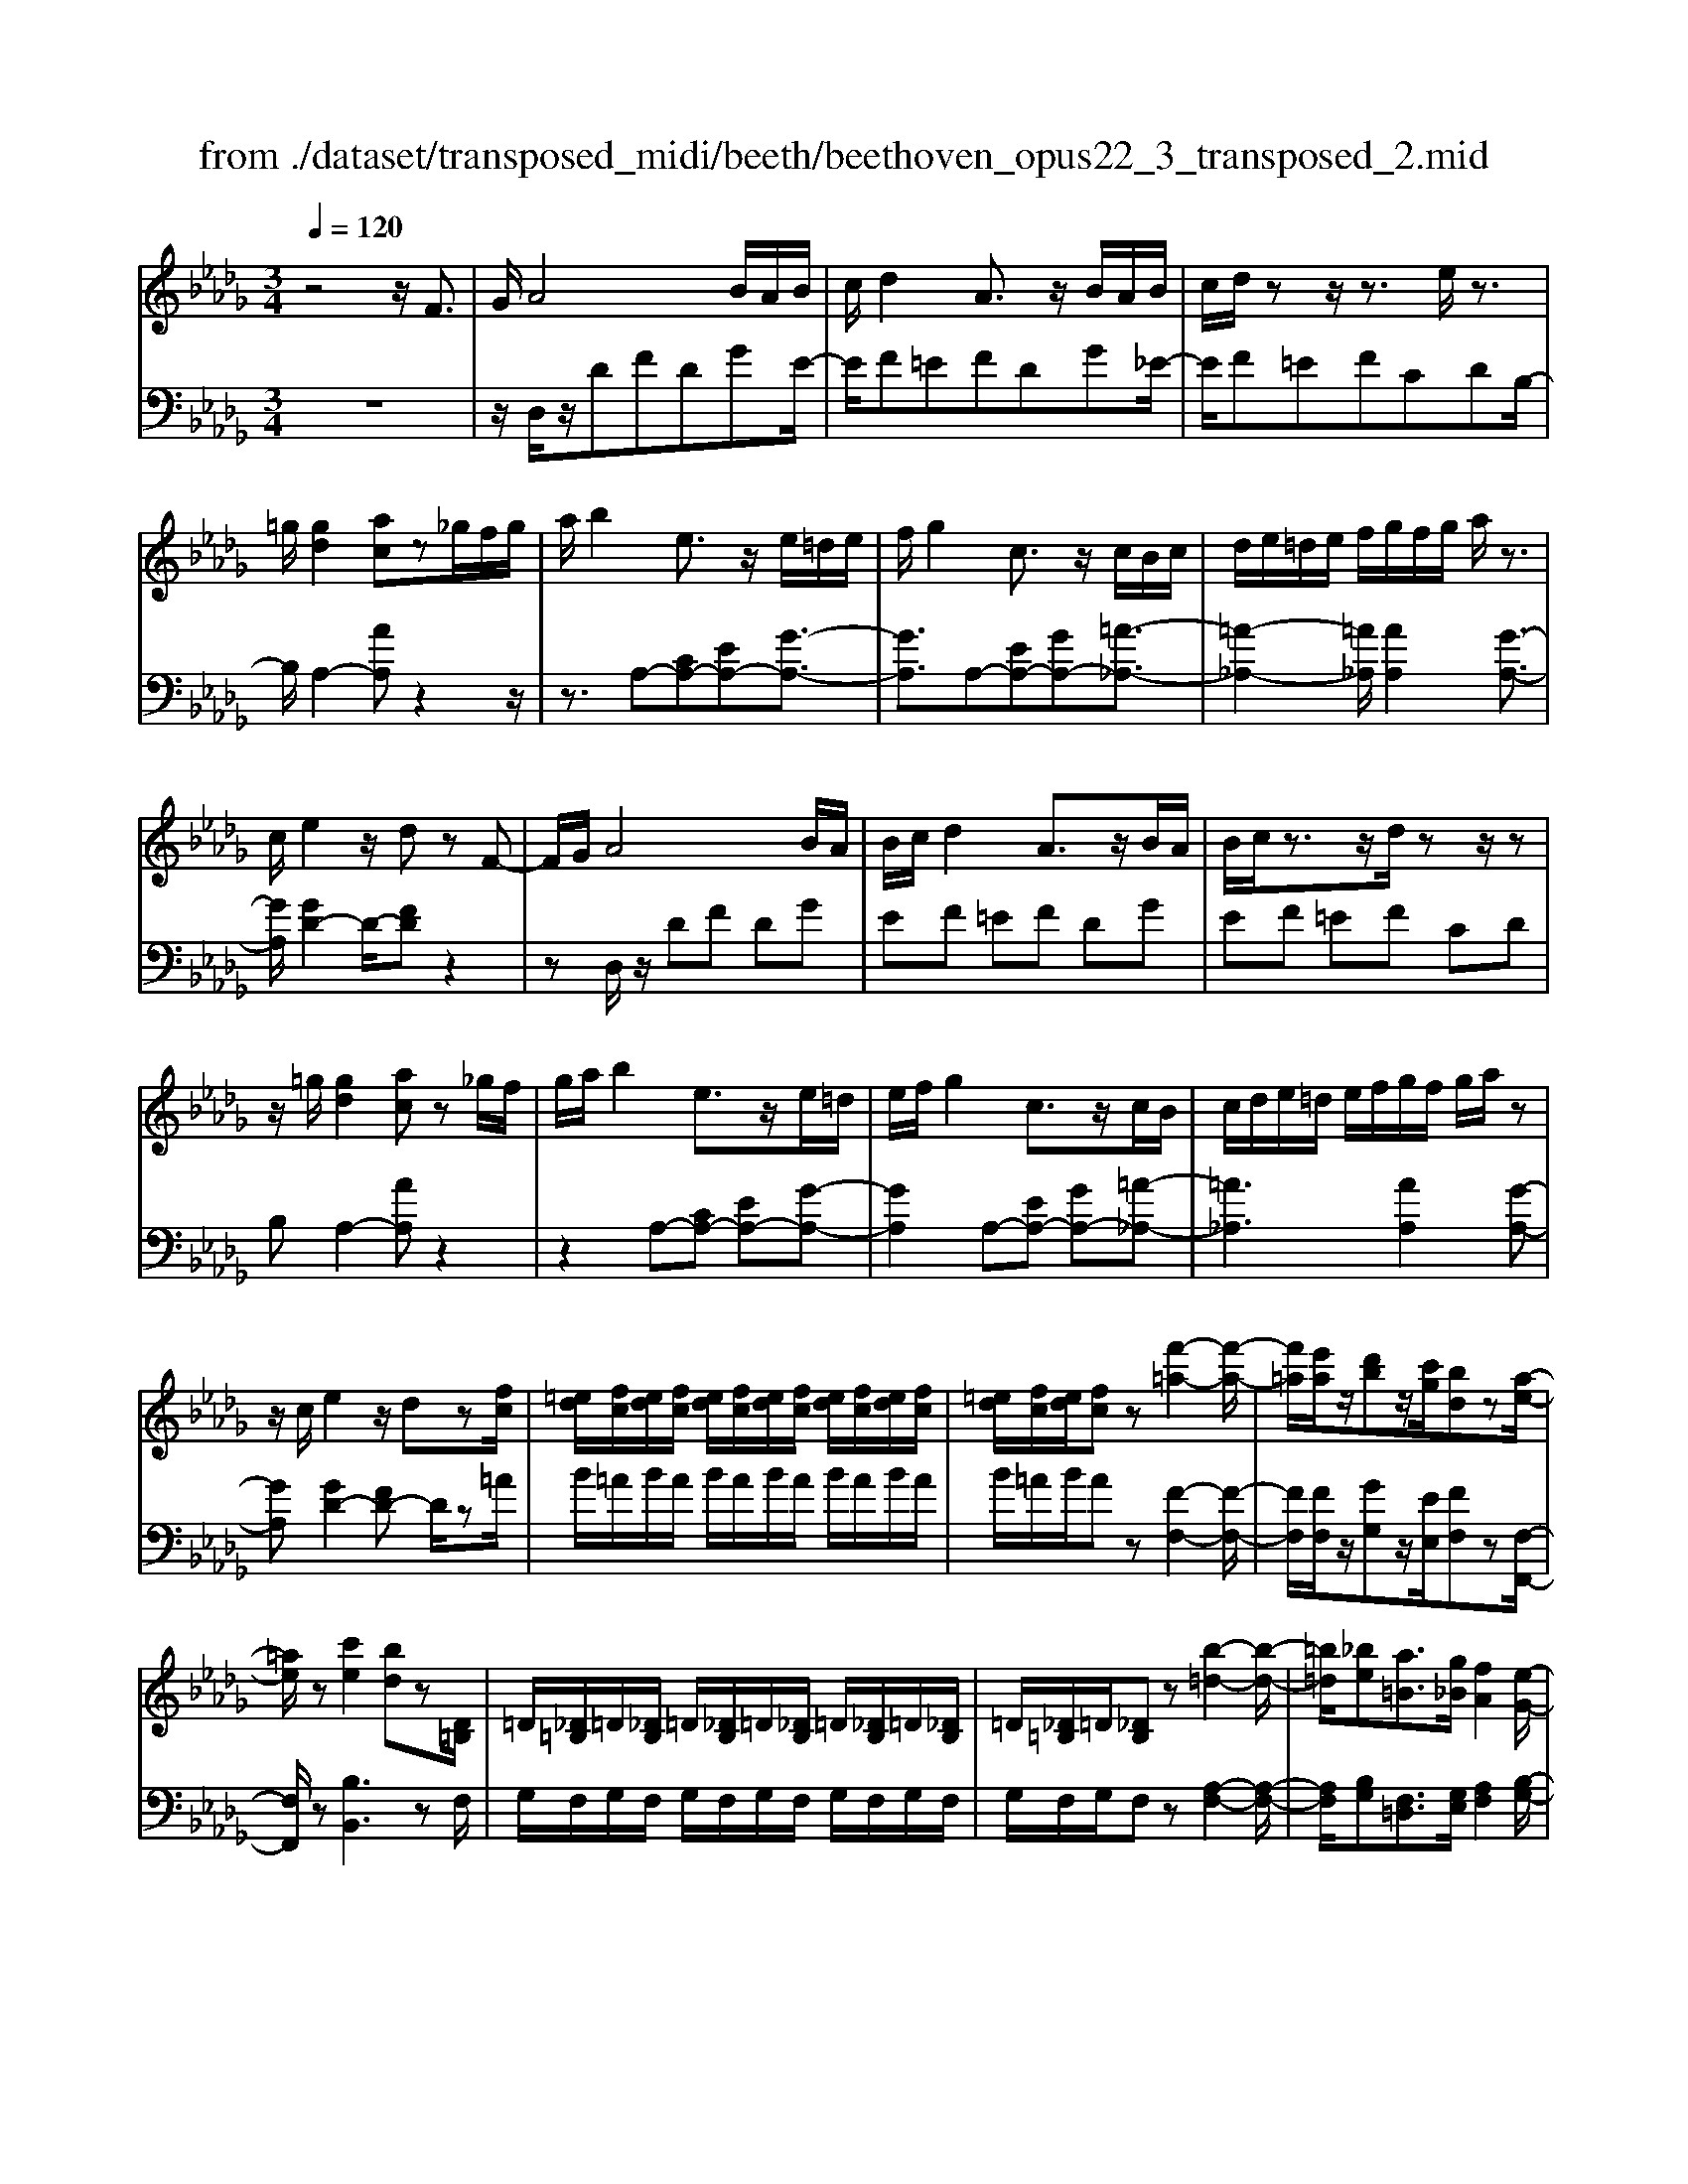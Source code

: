 X: 1
T: from ./dataset/transposed_midi/beeth/beethoven_opus22_3_transposed_2.mid
M: 3/4
L: 1/8
Q:1/4=120
K:Db % 5 flats
V:1
%%MIDI program 0
z4 z/2F3/2| \
G/2A4B/2A/2B/2| \
c/2d2A3/2 z/2B/2A/2B/2| \
c/2d/2z z/2z3/2 e/2z3/2|
=g/2[gd]2[ac]z_g/2f/2g/2| \
a/2b2e3/2 z/2e/2=d/2e/2| \
f/2g2c3/2 z/2c/2B/2c/2| \
d/2e/2=d/2e/2 f/2g/2f/2g/2 a/2z3/2|
c/2e2z/2d zF-| \
F/2G/2A4B/2A/2| \
B/2c/2d2A3/2z/2B/2A/2| \
B/2c/2z3/2z/2d/2zz/2z|
z/2=g/2[gd]2[ac] z_g/2f/2| \
g/2a/2b2e3/2z/2e/2=d/2| \
e/2f/2g2c3/2z/2c/2B/2| \
c/2d/2e/2=d/2 e/2f/2g/2f/2 g/2a/2z|
z/2c/2e2z/2dz[fc]/2| \
[=ed]/2[fc]/2[ed]/2[fc]/2 [ed]/2[fc]/2[ed]/2[fc]/2 [ed]/2[fc]/2[ed]/2[fc]/2| \
[=ed]/2[fc]/2[ed]/2[fc]z[f'-=a-]2[f'-a-]/2| \
[f'=a]/2[e'a]/2z/2[d'b]z/2[c'g]/2[bd]z[a-e-]/2|
[=ae]/2z[c'e]2[bd]z[D=B,]/2| \
=D/2[_D=B,]/2=D/2[_DB,]/2 =D/2[_DB,]/2=D/2[_DB,]/2 =D/2[_DB,]/2=D/2[_DB,]/2| \
=D/2[_D=B,]/2=D/2[_DB,]z[b-=d-]2[b-d-]/2| \
[=b=d]/2[_be][a=B]3/2[g_B]/2[fA]2[e-G-]/2|
[eG]3/2[dF]2[cE]zF/2-| \
FG/2A4B/2| \
A/2B/2c/2d2A3/2z/2B/2| \
A/2B/2c/2z3/2z/2z3/2z/2z/2|
z=g/2[gd]2[ac]z_g/2| \
f/2g/2a/2b2e3/2z/2e/2| \
=d/2e/2f/2g2c3/2z/2c/2| \
B/2c/2d/2e/2 =d/2e/2f/2g/2 f/2g/2a/2b/2|
g/2e/2c/2d2z2b/2| \
=a/2b/2c'/2d'2_a3/2z/2[g-B]/2| \
[g-A]/2[g-B]/2[gc]/2[fd]2AzB/2| \
=A/2B/2c/2d2_A3/2z/2[G-B,]/2|
[G-A,]/2[G-B,]/2[GC]/2[F-D][FA,][G-B,]/2 [G-A,]/2[G-B,]/2[GC]/2[F-D-]/2| \
[F-D]/2[FA,][G-B,]/2 [G-A,]/2[G-B,]/2[GC]/2[F-D]/2 [FA,]/2[G-C]/2[GA,]/2[F-D]/2| \
[FA,]/2[G-C]/2[GA,]/2[FD]/2 z3/2[dF]/2 z3/2[fc]/2| \
[=ed]/2[fc]/2[ed]/2[fc]/2 [ed]/2[fc]/2[ed]/2[fc]/2 [ed]/2[fc]/2[ed]/2[fc]/2|
[=ed]/2[fc]/2[ed]/2[fc]z[f'-=a-]2[f'-a-]/2| \
[f'=a]/2[e'a]/2z/2[d'b]z/2[c'g]/2[bd]z[a-e-]/2| \
[=ae]/2z[c'e]2[bd]z[D=B,]/2| \
=D/2[_D=B,]/2=D/2[_DB,]/2 =D/2[_DB,]/2=D/2[_DB,]/2 =D/2[_DB,]/2=D/2[_DB,]/2|
=D/2[_D=B,]/2=D/2[_DB,]z[b-=d-]2[b-d-]/2| \
[=b=d]/2[_be][a=B]3/2[g_B]/2[fA]2[e-G-]/2| \
[eG]3/2[dF]2[cE]zF/2-| \
FG/2A4B/2|
A/2B/2c/2d2A3/2z/2B/2| \
A/2B/2c/2z3/2z/2z3/2z/2z/2| \
z=g/2[gd]2[ac]z_g/2| \
f/2g/2a/2b2e3/2z/2e/2|
=d/2e/2f/2g2c3/2z/2c/2| \
B/2c/2d/2e/2 =d/2e/2f/2g/2 f/2g/2a/2b/2| \
g/2e/2c/2d2z2b/2| \
=a/2b/2c'/2d'2_a3/2z/2[g-B]/2|
[g-A]/2[g-B]/2[gc]/2[fd]2AzB/2| \
=A/2B/2c/2d2_A3/2z/2[G-B,]/2| \
[G-A,]/2[G-B,]/2[GC]/2[F-D][FA,][G-B,]/2 [G-A,]/2[G-B,]/2[GC]/2[F-D-]/2| \
[F-D]/2[FA,][G-B,]/2 [G-A,]/2[G-B,]/2[GC]/2[F-D]/2 [FA,]/2[G-C]/2[GA,]/2[F-D]/2|
[FA,]/2[G-C]/2[GA,]/2[FD]/2 z3/2[dF]/2 z2| \
z3z/2[f-d-B-F-]2[f-d-B-F-]/2| \
[f-dBF-]3/2[f-ecF-]/2 [fF]3/2[f-c-=A-F-]2[f-c-A-F-]/2| \
[f-c=AF-]3/2[f-dBF-]/2 [f-F-][b-fd-B-F]/2[b-d-B-]2[b-d-B-]/2|
[bdB][=acA]2z3| \
z3[b-fd-B-]2[b-=e-d-B-]| \
[b-=ed-B-][b-=gd-B-]/2[bdB]3/2[e'-ge-]2[e'-b-e-]| \
[=e'be][f'af]/2z3/2[f'=gf] z/2[e'ge]z/2|
z/2[f'af]2z3z/2| \
z2 z/2[f-d-B-F-]3[f-d-B-F-]/2| \
[f-dBF-]/2[f-ecF-]/2[fF]3/2[f-c-=A-F-]3[f-c-A-F-]/2| \
[f-dcB=AF-]/2[f-F-]3/2 [b-fd-B-F]/2[b-d-B-]3[bdB]/2|
[=acA]2 z4| \
z2 [b-fd-B-]2 [b-=ed-B-]2| \
[b-=gd-B-]/2[bdB]3/2 [=e'-ge-]2 [e'-b-e-]3/2[f'e'bafe]/2| \
z3/2[f'=gf]z[=e'ge]z[f'-a-f-]/2|
[f'af]3/2z2=b/2 d'/2b/2_b/2a/2| \
b/2a/2g/2f/2 g/2f/2e/2[b=d-]/2 [=bd-]/2[_bd-]/2[ad]/2[ge-]/2| \
[ae]/2g/2f/2e/2- [e=d]/2e/2f/2g/2 a/2g/2f/2e/2| \
f/2e/2d/2c/2 d/2c/2B/2[f=A-]/2 [gA-]/2[fA-]/2[eA]/2[dB-]/2|
[eB]/2d/2c/2B/2 =A/2B/2c/2[f-d-B-]2[f-d-B-]/2| \
[f-d-B-][b-f-fd-dB-B]/2[b-f-d-B-]3[b-fd-B-]/2[b-ged-B-]/2[b-d-B-]/2| \
[bdB][e'-ge-]2[e'-c'e-]2[e'c'=ae]/2z/2| \
z[d'bfd] z[=afcA] z[b-f-d-B-]|
[bfdB]z3/2=b/2d'/2b/2 _b/2a/2b/2a/2| \
g/2f/2g/2f/2 e/2[b=d-]/2[=bd-]/2[_bd-]/2 [ad]/2[ge-]/2[ae]/2g/2| \
f/2e/2-[e=d]/2e/2 f/2g/2a/2g/2 f/2e/2f/2e/2| \
d/2c/2d/2c/2 B/2[f=A-]/2[gA-]/2[fA-]/2 [eA]/2[dB-]/2[eB]/2d/2|
c/2B/2=A/2B/2 c/2[f-d-B-]3[f-d-B-]/2| \
[b-f-fd-dB-B]/2[b-f-d-B-]3[b-fd-B-]/2 [b-ged-B-]/2[bdB]3/2| \
[e'-ge-]2 [e'-c'e-]2 [e'c'=ae]/2z3/2| \
[d'bfd]z [=afcA]z [bfdB]2|
z2 z/2F>GA3/2-| \
A2- A/2B/2A/2B/2 c/2d3/2-| \
d/2A3/2 z/2B/2A/2B/2 c/2z3/2| \
z/2z3/2 z/2z3/2 =g/2[g-d-]3/2|
[=gd]/2[ac]z_g/2f/2g/2 a/2b3/2-| \
b/2e3/2 z/2e/2=d/2e/2 f/2g3/2-| \
g/2c3/2 z/2c/2B/2c/2 d/2e/2=d/2e/2| \
f/2g/2f/2g/2 a/2z3/2 c/2e3/2-|
e/2z/2d z[fc]/2[=ed]/2 [fc]/2[ed]/2[fc]/2[ed]/2| \
[fc]/2[=ed]/2[fc]/2[ed]/2 [fc]/2[ed]/2[fc]/2[ed]/2 [fc]/2[ed]/2[fc]| \
z[f'=a]3 [e'a]/2z/2[d'b]| \
z/2[c'g]/2[bd] z[=ae] z[c'-e-]|
[c'e][bd] z[D=B,]/2=D/2 [_DB,]/2=D/2[_DB,]/2=D/2| \
[D=B,]/2=D/2[_DB,]/2=D/2 [_DB,]/2=D/2[_DB,]/2=D/2 [_DB,]/2=D/2[_DB,]| \
z[=b=d]3 [_be][a-=B-]| \
[a=B]/2[g_B]/2[fA]2[eG]2[d-F-]|
[dF][cE] zF>GA-| \
A3B/2A/2 B/2c/2d-| \
dA3/2z/2B/2A/2 B/2c/2z| \
z/2c/2z3/2z/2f/2z=g/2[g-d-]|
[=gd][ac] z_g/2f/2 g/2a/2b-| \
be3/2z/2e/2=d/2 e/2f/2g-| \
gc3/2z/2c/2B/2 c/2d/2e/2=d/2| \
e/2f/2g/2f/2 g/2a/2b/2g/2 e/2c/2d-|
dz2b/2=a/2 b/2c'/2d'-| \
d'a3/2z/2[g-B]/2[g-A]/2 [g-B]/2[gc]/2[f-d-]| \
[fd]A zB/2=A/2 B/2c/2d-| \
dA3/2z/2[G-B,]/2[G-A,]/2 [G-B,]/2[GC]/2[F-D]|
[FA,][G-B,]/2[G-A,]/2 [G-B,]/2[GC]/2[F-D] [FA,][G-B,]/2[G-A,]/2| \
[G-B,]/2[GC]/2[F-D]/2[FA,]/2 [G-C]/2[GA,]/2[F-D]/2[FA,]/2 [G-C]/2[GA,]/2[FD]/2z/2| \
z[dF]/2
V:2
%%clef bass
%%MIDI program 0
z6| \
z/2D,/2z/2DFDGE/2-| \
E/2F=EFDG_E/2-| \
E/2F=EFCDB,/2-|
B,/2A,2-[AA,]z2z/2| \
z3/2A,-[CA,-][EA,-][G-A,-]3/2| \
[GA,]3/2A,-[EA,-][GA,-][=A-_A,-]3/2| \
[=A-_A,-]2 [=A_A,]/2[AA,]2[G-A,-]3/2|
[GA,]/2[GD-]2D/2-[FD] z2| \
zD,/2z/2 DF DG| \
EF =EF DG| \
EF =EF CD|
B,A,2-[AA,] z2| \
z2 A,-[CA,-] [EA,-][G-A,-]| \
[GA,]2 A,-[EA,-] [GA,-][=A-_A,-]| \
[=A_A,]3[AA,]2[G-A,-]|
[GA,][GD-]2[FD-] D/2z=A/2| \
B/2=A/2B/2A/2 B/2A/2B/2A/2 B/2A/2B/2A/2| \
B/2=A/2B/2Az[F-F,-]2[F-F,-]/2| \
[FF,]/2[FF,]/2z/2[GG,]z/2[EE,]/2[FF,]z[F,-F,,-]/2|
[F,F,,]/2z[B,B,,]3zF,/2| \
G,/2F,/2G,/2F,/2 G,/2F,/2G,/2F,/2 G,/2F,/2G,/2F,/2| \
G,/2F,/2G,/2F,z[A,-F,-]2[A,-F,-]/2| \
[A,F,]/2[B,G,][F,=D,]3/2[G,E,]/2[A,F,]2[B,-G,-]/2|
[B,G,]3/2A,2A,,z3/2| \
z3/2D,/2 z/2DFDG/2-| \
G/2EF=EFDG/2-| \
G/2EF=EFCD/2-|
D/2B,A,2-[AA,]z3/2| \
z2 A,,/2C,/2E,/2A,/2 C/2E/2F/2G/2-| \
G2 A,,/2C,/2E,/2A,/2 C/2E/2G/2=A/2-| \
=A3-A/2[_AA,]2[G-A,-]/2|
[GA,]3/2D,/2 z/2DFDG/2-| \
G/2DF=EFD_E/2-| \
E/2A,DD,F,D,G,/2-| \
G,/2D,F,=E,F,D,_E,/2-|
E,/2A,,D,F,E,A,,D,/2-| \
D,/2F,E,A,,D,/2 F,/2A,,/2E,/2D,/2| \
F,/2A,,/2E,/2[F,D,]/2 z3/2[D,D,,]/2 z3/2=A/2| \
B/2=A/2B/2A/2 B/2A/2B/2A/2 B/2A/2B/2A/2|
B/2=A/2B/2Az[F-F,-]2[F-F,-]/2| \
[FF,]/2[FF,]/2z/2[GG,]z/2[EE,]/2[FF,]z[F,-F,,-]/2| \
[F,F,,]/2z[B,B,,]3zF,/2| \
G,/2F,/2G,/2F,/2 G,/2F,/2G,/2F,/2 G,/2F,/2G,/2F,/2|
G,/2F,/2G,/2F,z[A,-F,-]2[A,-F,-]/2| \
[A,F,]/2[B,G,][F,=D,]3/2[G,E,]/2[A,F,]2[B,-G,-]/2| \
[B,G,]3/2A,2A,,z3/2| \
z3/2D,/2 z/2DFDG/2-|
G/2EF=EFDG/2-| \
G/2EF=EFCD/2-| \
D/2B,A,2-[AA,]z3/2| \
z2 A,,/2C,/2E,/2A,/2 C/2E/2F/2G/2-|
G2 A,,/2C,/2E,/2A,/2 C/2E/2G/2=A/2-| \
=A3-A/2[_AA,]2[G-A,-]/2| \
[GA,]3/2D,/2 z/2DFDG/2-| \
G/2DF=EFD_E/2-|
E/2A,DD,F,D,G,/2-| \
G,/2D,F,=E,F,D,_E,/2-| \
E,/2A,,D,F,E,A,,D,/2-| \
D,/2F,E,A,,D,/2 F,/2A,,/2E,/2D,/2|
F,/2A,,/2E,/2[F,D,]/2 z3/2[D,D,,]/2 z3/2F/2| \
G/2F/2E/2D/2 E/2D/2C/2B,/2 C/2D/2C/2B,/2| \
D/2C/2B,/2=A,/2 B,/2A,/2G,/2F,/2 G,/2F,/2E,/2D,/2| \
E,/2D,/2C,/2B,,/2 =A,,/2B,,/2C,/2D,/2 C,/2D,/2=D,/2E,/2|
=D,/2E,/2=E,/2F,/2 F,,/2=A,,/2C,/2F,/2 A,/2C/2E/2F/2| \
G/2F/2E/2D/2 E/2D/2C/2B,/2 C/2B,/2A,/2=G,/2| \
A,/2=G,/2F,/2=E,/2 F,/2E,/2D,/2C,/2 D,/2C,/2B,,/2A,,/2| \
B,,/2A,,/2=G,,/2F,,/2 G,,/2A,,/2F,,/2B,,/2 C,/2D,/2B,,/2C,/2|
=B,,/2C,/2C,,/2F,,/2 A,,/2C,/2F,/2F,,3/2-[FF,,]/2G/2| \
F/2E/2D/2E/2 D/2C/2B,/2C/2 D/2C/2B,/2D/2| \
C/2B,/2=A,/2B,/2 A,/2G,/2F,/2G,/2 F,/2E,/2D,/2E,/2| \
D,/2C,/2B,,/2=A,,/2 B,,/2C,/2D,/2C,/2 D,/2=D,/2E,/2D,/2|
E,/2=E,/2F,/2F,,/2 =A,,/2C,/2F,/2A,/2 C/2E/2F/2G/2| \
F/2E/2D/2E/2 D/2C/2B,/2C/2 B,/2A,/2=G,/2A,/2| \
=G,/2F,/2=E,/2F,/2 E,/2D,/2C,/2D,/2 C,/2B,,/2A,,/2B,,/2| \
A,,/2=G,,/2F,,/2G,,/2 A,,/2F,,/2B,,/2C,/2 D,/2B,,/2C,/2=B,,/2|
C,/2C,,/2F,,/2A,,/2 C,/2F,/2F,,2z| \
z/2=B/2d/2B/2 _B/2A/2B/2A/2 G/2[F-B,-]3/2| \
[FB,]/2[GE]z4z/2| \
z/2G/2A/2G/2 F/2E/2F/2E/2 D/2[C-F,-]3/2|
[D-CB,-F,]/2[DB,]/2z3 F/2G/2F/2E/2| \
D/2E/2D/2C/2 B,/2C/2B,/2A,/2 G,/2A,/2G,/2F,/2| \
E,/2F,/2E,/2D,/2 =B,,/2D,/2B,,/2_B,,/2 =A,,/2B,,/2A,,/2=G,,/2| \
F,,/2=G,,/2=A,,/2F,,/2 B,,/2C,/2D,/2B,,/2 F,/2E,/2D,/2C,/2|
B,,/2D,/2F,/2B,/2 B,,2 z3/2=B/2| \
d/2=B/2_B/2A/2 B/2A/2G/2[FB,]2[G-E-]/2| \
[GE]/2z4zG/2| \
A/2G/2F/2E/2 F/2E/2D/2[C-F,-]3/2[D-CB,-F,]/2[DB,]/2|
z3F/2G/2 F/2E/2D/2E/2| \
D/2C/2B,/2C/2 B,/2A,/2G,/2A,/2 G,/2F,/2E,/2F,/2| \
E,/2D,/2=B,,/2D,/2 B,,/2_B,,/2=A,,/2B,,/2 A,,/2=G,,/2F,,/2G,,/2| \
=A,,/2F,,/2B,,/2C,/2 D,/2B,,/2F,/2E,/2 D,/2C,/2B,,/2D,/2|
F,/2B,/2B,,2-B,,/2z2D,/2| \
z/2DFDGEF/2-| \
F/2=EFDG_EF/2-| \
F/2=EFCDB,A,/2-|
A,3/2-[AA,]z3z/2| \
z/2A,-[CA,-][EA,-][G-A,-]2[G-A,-]/2| \
[GA,]/2A,-[EA,-][GA,-][=A-_A,-]2[=A-_A,-]/2| \
[=A_A,]3/2[AA,]2[GA,]2[G-D-]/2|
[GD-]3/2[FD-]D/2z =A/2B/2A/2B/2| \
=A/2B/2A/2B/2 A/2B/2A/2B/2 A/2B/2A/2B/2| \
=Az [FF,]3[FF,]/2z/2| \
[GG,]z/2[EE,]/2 [FF,]z [F,F,,]z|
[B,B,,]3z F,/2G,/2F,/2G,/2| \
F,/2G,/2F,/2G,/2 F,/2G,/2F,/2G,/2 F,/2G,/2F,/2G,/2| \
F,z [A,F,]3[B,G,]| \
[F,=D,]3/2[G,E,]/2 [A,F,]2 [B,G,]2|
A,2 A,,z3| \
D,/2z/2D FD GE| \
F=E FD G_E| \
F=E FC DB,|
A,2- [AA,]z3| \
z/2A,,/2C,/2E,/2 A,/2C/2E/2F/2 G2-| \
G/2A,,/2C,/2E,/2 A,/2C/2E/2G/2 =A2-| \
=A2 [_AA,]2 [GA,]2|
D,/2z/2D FD GD| \
F=E FD _EA,| \
DD, F,D, G,D,| \
F,=E, F,D, _E,A,,|
D,F, E,A,, D,F,| \
E,A,, D,/2F,/2A,,/2E,/2 D,/2F,/2A,,/2E,/2| \
[F,D,]/2z3/2 [D,D,,]/2
